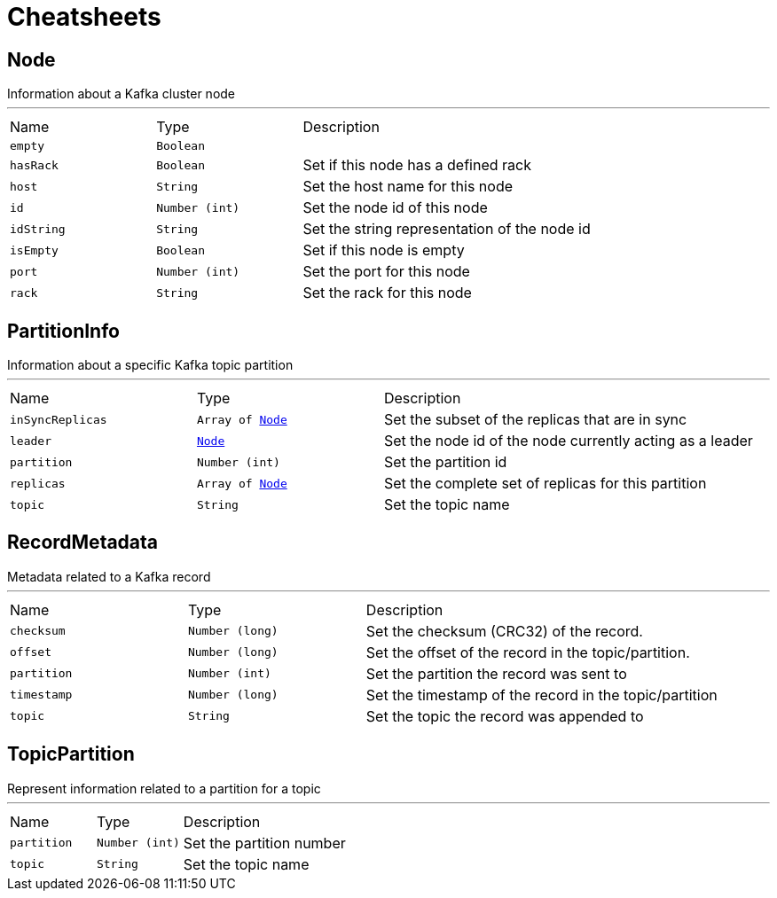 = Cheatsheets

[[Node]]
== Node

++++
 Information about a Kafka cluster node
++++
'''

[cols=">25%,^25%,50%"]
[frame="topbot"]
|===
^|Name | Type ^| Description
|[[empty]]`empty`|`Boolean`|
+++

+++
|[[hasRack]]`hasRack`|`Boolean`|
+++
Set if this node has a defined rack
+++
|[[host]]`host`|`String`|
+++
Set the host name for this node
+++
|[[id]]`id`|`Number (int)`|
+++
Set the node id of this node
+++
|[[idString]]`idString`|`String`|
+++
Set the string representation of the node id
+++
|[[isEmpty]]`isEmpty`|`Boolean`|
+++
Set if this node is empty
+++
|[[port]]`port`|`Number (int)`|
+++
Set the port for this node
+++
|[[rack]]`rack`|`String`|
+++
Set the rack for this node
+++
|===

[[PartitionInfo]]
== PartitionInfo

++++
 Information about a specific Kafka topic partition
++++
'''

[cols=">25%,^25%,50%"]
[frame="topbot"]
|===
^|Name | Type ^| Description
|[[inSyncReplicas]]`inSyncReplicas`|`Array of link:dataobjects.html#Node[Node]`|
+++
Set the subset of the replicas that are in sync
+++
|[[leader]]`leader`|`link:dataobjects.html#Node[Node]`|
+++
Set the node id of the node currently acting as a leader
+++
|[[partition]]`partition`|`Number (int)`|
+++
Set the partition id
+++
|[[replicas]]`replicas`|`Array of link:dataobjects.html#Node[Node]`|
+++
Set the complete set of replicas for this partition
+++
|[[topic]]`topic`|`String`|
+++
Set the topic name
+++
|===

[[RecordMetadata]]
== RecordMetadata

++++
 Metadata related to a Kafka record
++++
'''

[cols=">25%,^25%,50%"]
[frame="topbot"]
|===
^|Name | Type ^| Description
|[[checksum]]`checksum`|`Number (long)`|
+++
Set the checksum (CRC32) of the record.
+++
|[[offset]]`offset`|`Number (long)`|
+++
Set the offset of the record in the topic/partition.
+++
|[[partition]]`partition`|`Number (int)`|
+++
Set the partition the record was sent to
+++
|[[timestamp]]`timestamp`|`Number (long)`|
+++
Set the timestamp of the record in the topic/partition
+++
|[[topic]]`topic`|`String`|
+++
Set the topic the record was appended to
+++
|===

[[TopicPartition]]
== TopicPartition

++++
 Represent information related to a partition for a topic
++++
'''

[cols=">25%,^25%,50%"]
[frame="topbot"]
|===
^|Name | Type ^| Description
|[[partition]]`partition`|`Number (int)`|
+++
Set the partition number
+++
|[[topic]]`topic`|`String`|
+++
Set the topic name
+++
|===

